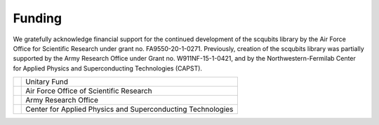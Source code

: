 .. scqubits
   Copyright (C) 2019, Jens Koch & Peter Groszkowski

.. _acknowledgments:

*******
Funding
*******

We gratefully acknowledge financial support for the continued development of the scqubits library by the Air Force
Office for Scientific Research under grant no. FA9550-20-1-0271. Previously, creation of the scqubits library was
partially supported by the Army Research Office under Grant no. W911NF-15-1-0421, and by
the Northwestern-Fermilab Center for Applied Physics and Superconducting Technologies (CAPST).

.. table::
   :align: left
   :widths: auto

   +--------------------------------------------------+----------------------------------------------------------------+
   |.. image:: graphics/unitary_fund.png              |   Unitary Fund                                                 |
   |   :align: left                                   |                                                                |
   |   :width: 0.7in                                  |                                                                |
   |   :target: https://unitary.fund                  |                                                                |
   +--------------------------------------------------+----------------------------------------------------------------+
   |.. image:: graphics/afosr.png                     |   Air Force Office of Scientific Research                      |
   |   :align: left                                   |                                                                |
   |   :width: 0.7in                                  |                                                                |
   |   :target: https://www.wpafb.af.mil/afrl/afosr/  |                                                                |
   +--------------------------------------------------+----------------------------------------------------------------+
   |.. image:: graphics/aro.png                       |   Army Research Office                                         |
   |   :align: left                                   |                                                                |
   |   :width: 0.6in                                  |                                                                |
   |   :target: https://www.aro.army.mil              |                                                                |
   +--------------------------------------------------+----------------------------------------------------------------+
   |.. image:: graphics/CAPST.png                     |   Center for Applied Physics and Superconducting Technologies  |
   |   :align: left                                   |                                                                |
   |   :width: 1.1in                                  |                                                                |
   |   :target: https://capst.northwestern.edu/       |                                                                |
   +--------------------------------------------------+----------------------------------------------------------------+

